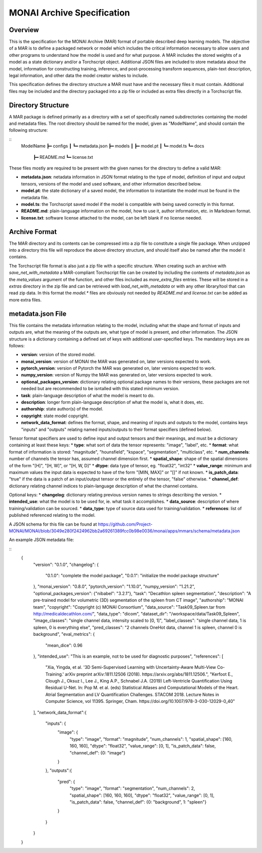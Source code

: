 
===========================
MONAI Archive Specification
===========================

Overview
========

This is the specification for the MONAI Archive (MAR) format of portable described deep learning models. The objective of a MAR is to define a packaged network or model which includes the critical information necessary to allow users and other programs to understand how the model is used and for what purpose. A MAR includes the stored weights of a model as a state dictionary and/or a Torchscript object. Additional JSON files are included to store metadata about the model, information for constructing training, inference, and post-processing transform sequences, plain-text description, legal information, and other data the model creator wishes to include. 

This specification defines the directory structure a MAR must have and the necessary files it must contain. Additional files may be included and the directory packaged into a zip file or included as extra files directly in a Torchscript file. 

Directory Structure
===================

A MAR package is defined primarily as a directory with a set of specifically named subdirectories containing the model and metadata files. The root directory should be named for the model, given as "ModelName", and should contain the following structure: 

::
    ModelName
    ┣━ configs
    ┃  ┗━ metadata.json
    ┣━ models
    ┃  ┣━ model.pt
    ┃  ┗━ model.ts
    ┗━ docs
       ┣━ README.md
       ┗━ license.txt


These files mostly are required to be present with the given names for the directory to define a valid MAR:

* **metadata.json**: netadata information in JSON format relating to the type of model, definition of input and output tensors, versions of the model and used software, and other information described below.
* **model.pt**: the state dictionary of a saved model, the information to instantiate the model must be found in the metadata file.
* **model.ts**: the Torchscript saved model if the model is compatible with being saved correctly in this format.
* **README.md**: plain-language information on the model, how to use it, author information, etc. in Markdown format.
* **license.txt**: software license attached to the model, can be left blank if no license needed.

Archive Format
==============

The MAR directory and its contents can be compressed into a zip file to constitute a single file package. When unzipped into a directory this file will reproduce the above directory structure, and should itself also be named after the model it contains.

The Torchscript file format is also just a zip file with a specific structure. When creating such an archive with `save_net_with_metadata` a MAR-compliant Torchscript file can be created by including the contents of `metadata.json` as the `meta_values` argument of the function, and other files included as `more_extra_files` entries. These will be stored in a `extras` directory in the zip file and can be retrieved with `load_net_with_metadata` or with any other library/tool that can read zip data. In this format the `model.*` files are obviously not needed by `README.md` and `license.txt` can be added as more extra files.

metadata.json File
==================

This file contains the metadata information relating to the model, including what the shape and format of inputs and outputs are, what the meaning of the outputs are, what type of model is present, and other information. The JSON structure is a dictionary containing a defined set of keys with additional user-specified keys. The mandatory keys are as follows:

* **version**: version of the stored model.
* **monai_version**: version of MONAI the MAR was generated on, later versions expected to work.
* **pytorch_version**: version of Pytorch the MAR was generated on, later versions expected to work.
* **numpy_version**: version of Numpy the MAR was generated on, later versions expected to work.
* **optional_packages_version**: dictionary relating optional package names to their versions, these packages are not needed but are recommended to be isntalled with this stated minimum version.
* **task**: plain-language description of what the model is meant to do.
* **description**: longer form plain-language description of what the model is, what it does, etc.
* **authorship**: state author(s) of the model.
* **copyright**: state model copyright. 
* **network_data_format**: defines the format, shape, and meaning of inputs and outputs to the model, contains keys "inputs" and "outputs" relating named inputs/outputs to their format specifiers (defined below).

Tensor format specifiers are used to define input and output tensors and their meanings, and must be a dictionary containing at least these keys:
* **type**: what sort of data the tensor represents: "image", "label", etc.
* **format**: what format of information is stored: "magnitude", "hounsfield", "kspace", "segmentation", "multiclass", etc.
* **num_channels**: number of channels the tensor has, assumed channel dimension first.
* **spatial_shape**: shape of the spatial dimensions of the form "[H]", "[H, W]", or "[H, W, D]"
* **dtype**: data type of tensor, eg. "float32", "int32"
* **value_range**: minimum and maximum values the input data is expected to have of the form "[MIN, MAX]" or "[]" if not known.
* **is_patch_data**: "true" if the data is a patch of an input/output tensor or the entirely of the tensor, "false" otherwise.
* **channel_def**: dictionary relating channel indices to plain-language description of what the channel contains.

Optional keys:
* **changelog**: dictionary relating previous version names to strings describing the version.
* **intended_use**: what the model is to be used for, ie. what task it accomplishes.
* **data_source**: description of where training/validation can be sourced.
* **data_type**: type of source data used for training/validation.
* **references**: list of published referenced relating to the model.

A JSON schema for this file can be found at https://github.com/Project-MONAI/MONAI/blob/3049e280f2424962bb2a69261389fcc0b98e0036/monai/apps/mmars/schema/metadata.json

An example JSON metadata file:

::
    {
        "version": "0.1.0",
        "changelog": {
            "0.1.0": "complete the model package",
            "0.0.1": "initialize the model package structure"
        },
        "monai_version": "0.8.0",
        "pytorch_version": "1.10.0",
        "numpy_version": "1.21.2",
        "optional_packages_version": {"nibabel": "3.2.1"},
        "task": "Decathlon spleen segmentation",
        "description": "A pre-trained model for volumetric (3D) segmentation of the spleen from CT image",
        "authorship": "MONAI team",
        "copyright": "Copyright (c) MONAI Consortium",
        "data_source": "Task09_Spleen.tar from http://medicaldecathlon.com/",
        "data_type": "dicom",
        "dataset_dir": "/workspace/data/Task09_Spleen",
        "image_classes": "single channel data, intensity scaled to [0, 1]",
        "label_classes": "single channel data, 1 is spleen, 0 is everything else",
        "pred_classes": "2 channels OneHot data, channel 1 is spleen, channel 0 is background",
        "eval_metrics": {
            "mean_dice": 0.96
        },
        "intended_use": "This is an example, not to be used for diagnostic purposes",
        "references": [
            "Xia, Yingda, et al. '3D Semi-Supervised Learning with Uncertainty-Aware Multi-View Co-Training.' arXiv preprint arXiv:1811.12506 (2018). https://arxiv.org/abs/1811.12506.",
            "Kerfoot E., Clough J., Oksuz I., Lee J., King A.P., Schnabel J.A. (2019) Left-Ventricle Quantification Using Residual U-Net. In: Pop M. et al. (eds) Statistical Atlases and Computational Models of the Heart. Atrial Segmentation and LV Quantification Challenges. STACOM 2018. Lecture Notes in Computer Science, vol 11395. Springer, Cham. https://doi.org/10.1007/978-3-030-12029-0_40"
        ],
        "network_data_format":{
            "inputs": {
                "image": {
                    "type": "image",
                    "format": "magnitude",
                    "num_channels": 1,
                    "spatial_shape": [160, 160, 160],
                    "dtype": "float32",
                    "value_range": [0, 1],
                    "is_patch_data": false,
                    "channel_def": {0: "image"}
                }
            },
            "outputs":{
                "pred": {
                    "type": "image",
                    "format": "segmentation",
                    "num_channels": 2,
                    "spatial_shape": [160, 160, 160],
                    "dtype": "float32",
                    "value_range": [0, 1],
                    "is_patch_data": false,
                    "channel_def": {0: "background", 1: "spleen"}
                }
            }
        }
    }

